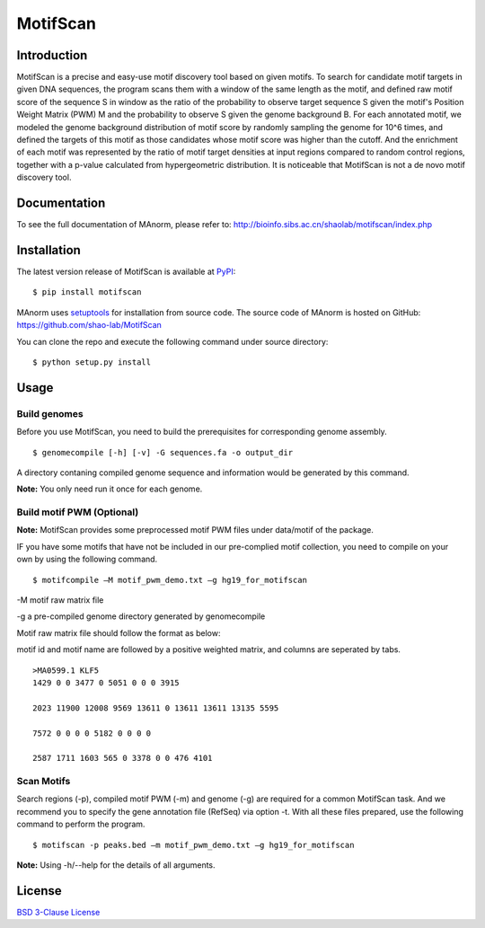 MotifScan
=========

|pypi| |license|

.. |pypi| image:: https://img.shields.io/pypi/v/motifscan.svg
   :target: https://pypi.python.org/pypi/motifscan

.. |license| image:: https://img.shields.io/pypi/l/MAnorm.svg
   :target: https://github.com/shao-lab/MAnorm/blob/master/LICENSE

Introduction
------------

MotifScan is a precise and easy-use motif discovery tool based on given motifs. To search for candidate motif targets
in given DNA sequences, the program scans them with a window of the same length as the motif, and defined raw motif
score of the sequence S in window as the ratio of the probability to observe target sequence S given the motif's
Position Weight Matrix (PWM) M and the probability to observe S given the genome background B. For each annotated motif,
we modeled the genome background distribution of motif score by randomly sampling the genome for 10^6 times, and defined
the targets of this motif as those candidates whose motif score was higher than the cutoff. And the enrichment of each
motif was represented by the ratio of motif target densities at input regions compared to random control regions,
together with a p-value calculated from hypergeometric distribution. It is noticeable that MotifScan is not a
de novo motif discovery tool.

Documentation
-------------

To see the full documentation of MAnorm, please refer to: http://bioinfo.sibs.ac.cn/shaolab/motifscan/index.php

Installation
------------

The latest version release of MotifScan is available at
`PyPI <https://pypi.python.org/pypi/motifscan>`__:

::

    $ pip install motifscan

MAnorm uses `setuptools <https://setuptools.readthedocs.io/en/latest/>`__ for installation from source code.
The source code of MAnorm is hosted on GitHub: https://github.com/shao-lab/MotifScan

You can clone the repo and execute the following command under source directory:

::

    $ python setup.py install

Usage
-----

Build genomes
^^^^^^^^^^^^^

Before you use MotifScan, you need to build the prerequisites for  corresponding genome assembly.

::

    $ genomecompile [-h] [-v] -G sequences.fa -o output_dir

A directory contaning compiled genome sequence and information would be generated by this command.

**Note:** You only need run it once for each genome.

Build motif PWM (Optional)
^^^^^^^^^^^^^^^^^^^^^^^^^^

**Note:** MotifScan provides some preprocessed motif PWM files under data/motif of the package.

IF you have some motifs that have not be included in our pre-complied motif collection, you need to compile on your own by using the following command.

::

    $ motifcompile –M motif_pwm_demo.txt –g hg19_for_motifscan

-M motif raw matrix file

-g a pre-compiled genome directory generated by genomecompile

Motif raw matrix file should follow the format as below:

motif id and motif name are followed by a positive weighted matrix, and columns are seperated by tabs.
::
    >MA0599.1 KLF5
    1429 0 0 3477 0 5051 0 0 0 3915

    2023 11900 12008 9569 13611 0 13611 13611 13135 5595

    7572 0 0 0 0 5182 0 0 0 0

    2587 1711 1603 565 0 3378 0 0 476 4101

Scan Motifs
^^^^^^^^^^^

Search regions (-p), compiled motif PWM (-m) and genome (-g) are required for a common MotifScan task.
And we recommend you to specify the gene annotation file (RefSeq) via option -t. With all these files prepared, use the following command to perform the program.

::

    $ motifscan -p peaks.bed –m motif_pwm_demo.txt –g hg19_for_motifscan

**Note:** Using -h/--help for the details of all arguments.


License
-------

`BSD 3-Clause
License <https://github.com/shao-lab/MotifScan/blob/master/LICENSE>`__


